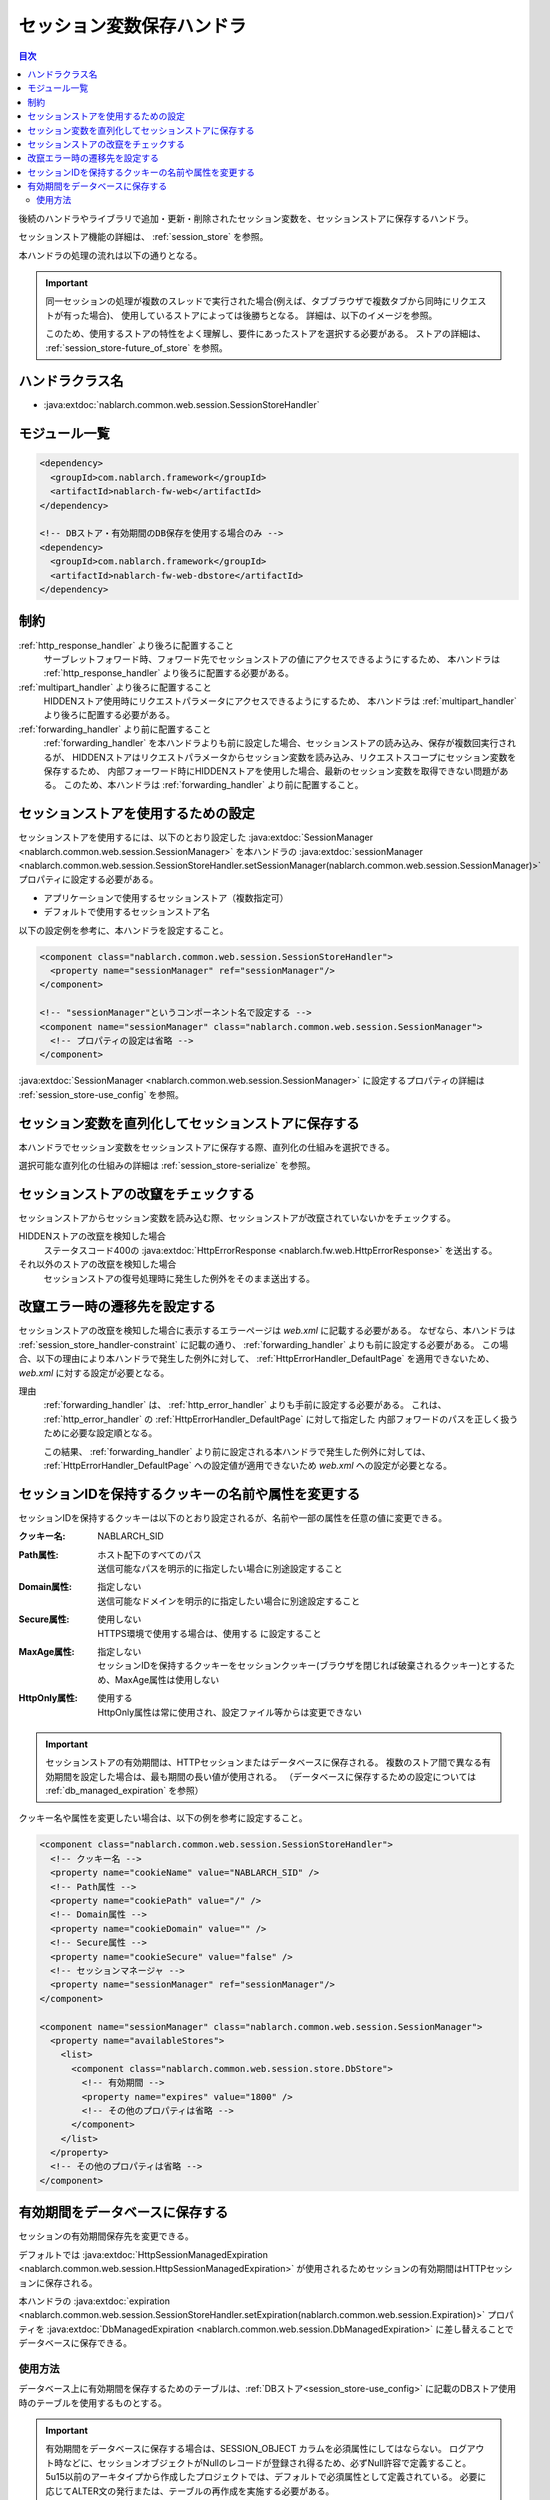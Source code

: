 .. _session_store_handler:

セッション変数保存ハンドラ
============================

.. contents:: 目次
  :depth: 3
  :local:

後続のハンドラやライブラリで追加・更新・削除されたセッション変数を、セッションストアに保存するハンドラ。

セッションストア機能の詳細は、 :ref:`session_store` を参照。

本ハンドラの処理の流れは以下の通りとなる。

.. image:: ../images/SessionStoreHandler/flow.png

.. important:: 

  同一セッションの処理が複数のスレッドで実行された場合(例えば、タブブラウザで複数タブから同時にリクエストが有った場合)、
  使用しているストアによっては後勝ちとなる。
  詳細は、以下のイメージを参照。

  .. image:: ../images/SessionStoreHandler/multi-thread.png
    :scale: 80

  このため、使用するストアの特性をよく理解し、要件にあったストアを選択する必要がある。
  ストアの詳細は、 :ref:`session_store-future_of_store` を参照。

ハンドラクラス名
--------------------------------------------------
* :java:extdoc:`nablarch.common.web.session.SessionStoreHandler`

モジュール一覧
--------------------------------------------------
.. code-block:: xml

  <dependency>
    <groupId>com.nablarch.framework</groupId>
    <artifactId>nablarch-fw-web</artifactId>
  </dependency>

  <!-- DBストア・有効期間のDB保存を使用する場合のみ -->
  <dependency>
    <groupId>com.nablarch.framework</groupId>
    <artifactId>nablarch-fw-web-dbstore</artifactId>
  </dependency>

.. _session_store_handler-constraint:

制約
------------------------------
:ref:`http_response_handler` より後ろに配置すること
  サーブレットフォワード時、フォワード先でセッションストアの値にアクセスできるようにするため、
  本ハンドラは :ref:`http_response_handler` より後ろに配置する必要がある。

:ref:`multipart_handler` より後ろに配置すること
  HIDDENストア使用時にリクエストパラメータにアクセスできるようにするため、
  本ハンドラは :ref:`multipart_handler` より後ろに配置する必要がある。

:ref:`forwarding_handler` より前に配置すること
  :ref:`forwarding_handler` を本ハンドラよりも前に設定した場合、セッションストアの読み込み、保存が複数回実行されるが、
  HIDDENストアはリクエストパラメータからセッション変数を読み込み、リクエストスコープにセッション変数を保存するため、
  内部フォーワード時にHIDDENストアを使用した場合、最新のセッション変数を取得できない問題がある。
  このため、本ハンドラは :ref:`forwarding_handler` より前に配置すること。

セッションストアを使用するための設定
--------------------------------------------------------------
セッションストアを使用するには、以下のとおり設定した :java:extdoc:`SessionManager <nablarch.common.web.session.SessionManager>`
を本ハンドラの :java:extdoc:`sessionManager <nablarch.common.web.session.SessionStoreHandler.setSessionManager(nablarch.common.web.session.SessionManager)>` プロパティに設定する必要がある。

* アプリケーションで使用するセッションストア（複数指定可）
* デフォルトで使用するセッションストア名

以下の設定例を参考に、本ハンドラを設定すること。

.. code-block:: xml

  <component class="nablarch.common.web.session.SessionStoreHandler">
    <property name="sessionManager" ref="sessionManager"/>
  </component>

  <!-- "sessionManager"というコンポーネント名で設定する -->
  <component name="sessionManager" class="nablarch.common.web.session.SessionManager">
    <!-- プロパティの設定は省略 -->
  </component>

:java:extdoc:`SessionManager <nablarch.common.web.session.SessionManager>` に設定するプロパティの詳細は :ref:`session_store-use_config` を参照。

セッション変数を直列化してセッションストアに保存する
--------------------------------------------------------------
本ハンドラでセッション変数をセッションストアに保存する際、直列化の仕組みを選択できる。

選択可能な直列化の仕組みの詳細は :ref:`session_store-serialize` を参照。

セッションストアの改竄をチェックする
--------------------------------------------------------------
セッションストアからセッション変数を読み込む際、セッションストアが改竄されていないかをチェックする。

HIDDENストアの改竄を検知した場合
  ステータスコード400の :java:extdoc:`HttpErrorResponse <nablarch.fw.web.HttpErrorResponse>` を送出する。

それ以外のストアの改竄を検知した場合
  セッションストアの復号処理時に発生した例外をそのまま送出する。

.. _session_store_handler-error_forward_path:

改竄エラー時の遷移先を設定する
--------------------------------------------------------------
セッションストアの改竄を検知した場合に表示するエラーページは `web.xml` に記載する必要がある。
なぜなら、本ハンドラは :ref:`session_store_handler-constraint` に記載の通り、 :ref:`forwarding_handler` よりも前に設定する必要がある。
この場合、以下の理由により本ハンドラで発生した例外に対して、 :ref:`HttpErrorHandler_DefaultPage` を適用できないため、
`web.xml` に対する設定が必要となる。

理由
  :ref:`forwarding_handler` は、 :ref:`http_error_handler` よりも手前に設定する必要がある。
  これは、 :ref:`http_error_handler`  の :ref:`HttpErrorHandler_DefaultPage` に対して指定した
  内部フォワードのパスを正しく扱うために必要な設定順となる。

  この結果、 :ref:`forwarding_handler` より前に設定される本ハンドラで発生した例外に対しては、
  :ref:`HttpErrorHandler_DefaultPage` への設定値が適用できないため `web.xml` への設定が必要となる。

セッションIDを保持するクッキーの名前や属性を変更する
--------------------------------------------------------------
セッションIDを保持するクッキーは以下のとおり設定されるが、名前や一部の属性を任意の値に変更できる。

:クッキー名:    | NABLARCH_SID
:Path属性:      | ホスト配下のすべてのパス
                 | 送信可能なパスを明示的に指定したい場合に別途設定すること
:Domain属性:    | 指定しない
                  | 送信可能なドメインを明示的に指定したい場合に別途設定すること
:Secure属性:    | 使用しない
                  | HTTPS環境で使用する場合は、``使用する`` に設定すること
:MaxAge属性:    | 指定しない
                  | セッションIDを保持するクッキーをセッションクッキー(ブラウザを閉じれば破棄されるクッキー)とするため、MaxAge属性は使用しない
:HttpOnly属性:  | 使用する
                  | HttpOnly属性は常に使用され、設定ファイル等からは変更できない

.. important::
  セッションストアの有効期間は、HTTPセッションまたはデータベースに保存される。
  複数のストア間で異なる有効期間を設定した場合は、最も期間の長い値が使用される。
  （データベースに保存するための設定については :ref:`db_managed_expiration` を参照）

クッキー名や属性を変更したい場合は、以下の例を参考に設定すること。

.. code-block:: xml

    <component class="nablarch.common.web.session.SessionStoreHandler">
      <!-- クッキー名 -->
      <property name="cookieName" value="NABLARCH_SID" />
      <!-- Path属性 -->
      <property name="cookiePath" value="/" />
      <!-- Domain属性 -->
      <property name="cookieDomain" value="" />
      <!-- Secure属性 -->
      <property name="cookieSecure" value="false" />
      <!-- セッションマネージャ -->
      <property name="sessionManager" ref="sessionManager"/>
    </component>

    <component name="sessionManager" class="nablarch.common.web.session.SessionManager">
      <property name="availableStores">
        <list>
          <component class="nablarch.common.web.session.store.DbStore">
            <!-- 有効期間 -->
            <property name="expires" value="1800" />
            <!-- その他のプロパティは省略 -->
          </component>
        </list>
      </property>
      <!-- その他のプロパティは省略 -->
    </component>


.. _`db_managed_expiration`:

有効期間をデータベースに保存する
--------------------------------------------------------------
セッションの有効期間保存先を変更できる。

デフォルトでは :java:extdoc:`HttpSessionManagedExpiration <nablarch.common.web.session.HttpSessionManagedExpiration>` 
が使用されるためセッションの有効期間はHTTPセッションに保存される。

本ハンドラの :java:extdoc:`expiration <nablarch.common.web.session.SessionStoreHandler.setExpiration(nablarch.common.web.session.Expiration)>` 
プロパティを :java:extdoc:`DbManagedExpiration <nablarch.common.web.session.DbManagedExpiration>` に差し替えることでデータベースに保存できる。

使用方法
~~~~~~~~~~~~~~~~~~~~~~~~~~~~~~

データベース上に有効期間を保存するためのテーブルは、:ref:`DBストア<session_store-use_config>` に記載のDBストア使用時のテーブルを使用するものとする。

.. important::

  有効期間をデータベースに保存する場合は、SESSION_OBJECT カラムを必須属性にしてはならない。
  ログアウト時などに、セッションオブジェクトがNullのレコードが登録され得るため、必ずNull許容で定義すること。
  5u15以前のアーキタイプから作成したプロジェクトでは、デフォルトで必須属性として定義されている。
  必要に応じてALTER文の発行または、テーブルの再作成を実施する必要がある。

テーブル名およびカラム名を変更する場合は、 :java:extdoc:`DbManagedExpiration.userSessionSchema <nablarch.common.web.session.DbManagedExpiration.setUserSessionSchema(nablarch.common.web.session.store.UserSessionSchema)>` に
:java:extdoc:`UserSessionSchema <nablarch.common.web.session.store.UserSessionSchema>` のコンポーネントを定義する。
DBストアのテーブル・カラムも同じものに変更すること。

また有効期間は :ref:`初期化<repository-initialize_object>` が必要になる。

設定例を以下に示す。

.. code-block:: xml

  <component name="sessionStoreHandler" class="nablarch.common.web.session.SessionStoreHandler">
    <!-- その他のプロパティは省略 -->
    <property name="expiration" ref="expiration" />
  </component>

  <component name="expiration" class="nablarch.common.web.session.DbManagedExpiration">
    <!-- データベースへのトランザクション制御を行うクラス -->
    <property name="dbManager">
      <component class="nablarch.core.db.transaction.SimpleDbTransactionManager">
        <property name="dbTransactionName" value="expirationTransaction"/>
      </component>
    </property>
    <!-- 上記のテーブル定義からテーブル名、カラム名を変更する場合のみ以下設定が必要 -->
    <property name="userSessionSchema" ref="userSessionSchema" />
  </component>

  <!-- テーブル定義を変更する場合はあわせてDBストアの定義も変更する -->
  <component name="dbStore" class="nablarch.common.web.session.store.DbStore">
    <!-- その他のプロパティは省略 -->
    <property name="userSessionSchema" ref="userSessionSchema" />
  </component>

  <!-- 上記のテーブル定義からテーブル名、カラム名を変更する場合のみ以下設定が必要 -->
  <component name="userSessionSchema" class="nablarch.common.web.session.store.UserSessionSchema">
    <property name="tableName" value="USER_SESSION_DB" />
    <property name="sessionIdName" value="SESSION_ID_COL" />
    <property name="sessionObjectName" value="SESSION_OBJECT_COL" />
    <property name="expirationDatetimeName" value="EXPIRATION_DATETIME_COL" />
  </component>

  <component name="initializer" class="nablarch.core.repository.initialization.BasicApplicationInitializer">
    <!-- 有効期間はinitializeが必要。 -->
    <property name="initializeList">
      <list>
        <component-ref name="expiration"/>
      </list>
    </property>
  </component>
